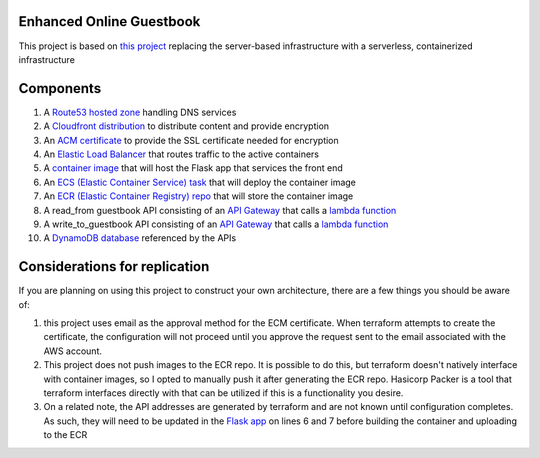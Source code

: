 Enhanced Online Guestbook
=========================

This project is based on `this project <https://github.com/BobaFettyW4p/OnlineGuestbook>`_ replacing the server-based infrastructure with a serverless, containerized infrastructure

.. image:: https://github.com/BobaFettyW4p/GuestbookEnhanced/blob/main/GuestbookEnhanced.png

Components
==========

#. A `Route53 hosted zone <https://github.com/BobaFettyW4p/GuestbookEnhanced/blob/main/terraform/route53.tf>`_ handling DNS services

#. A `Cloudfront distribution <https://github.com/BobaFettyW4p/GuestbookEnhanced/blob/main/terraform/cloudfront.tf>`_ to distribute content and provide encryption

#. An `ACM certificate <https://github.com/BobaFettyW4p/GuestbookEnhanced/blob/main/terraform/acm.tf>`_ to provide the SSL certificate needed for encryption

#. An `Elastic Load Balancer <https://github.com/BobaFettyW4p/GuestbookEnhanced/blob/main/terraform/load_balancer.tf>`_ that routes traffic to the active containers

#. A `container image <https://github.com/BobaFettyW4p/GuestbookEnhanced/tree/main/container>`_ that will  host the Flask app that services the front end

#. An `ECS (Elastic Container Service) task <https://github.com/BobaFettyW4p/GuestbookEnhanced/blob/main/terraform/ecs.tf>`_ that will deploy the container image

#. An `ECR (Elastic Container Registry) repo <https://github.com/BobaFettyW4p/GuestbookEnhanced/blob/main/terraform/ecr.tf>`_ that will store the container image

#. A read_from guestbook API consisting of an `API Gateway <https://github.com/BobaFettyW4p/GuestbookEnhanced/blob/main/terraform/api_read.tf>`_ that calls a `lambda function <https://github.com/BobaFettyW4p/GuestbookEnhanced/blob/main/terraform/read_from_guestbook/retreive_database_entries.py>`_

#. A write_to_guestbook API consisting of an `API Gateway <https://github.com/BobaFettyW4p/GuestbookEnhanced/blob/main/terraform/api_write.tf>`_ that calls a `lambda function <https://github.com/BobaFettyW4p/GuestbookEnhanced/blob/main/terraform/write_to_guestbook/write_to_guestbook.py>`_

#. A `DynamoDB database <https://github.com/BobaFettyW4p/GuestbookEnhanced/blob/main/terraform/database.tf>`_ referenced by the APIs


Considerations for replication
==============================

If you are planning on using this project to construct your own architecture, there are a few things you should be aware of:

#. this project uses email as the approval method for the ECM certificate. When terraform attempts to create the certificate, the configuration will not proceed until you approve the request sent to the email associated with the AWS account.

#. This project does not push images to the ECR repo. It is possible to do this, but terraform doesn't natively interface with container images, so I opted to manually push it after generating the ECR repo. Hasicorp Packer is a tool that terraform interfaces directly with that can be utilized if this is a functionality you desire.

#. On a related note, the API addresses are generated by terraform and are not known until configuration completes. As such, they will need to be updated in the `Flask app <https://github.com/BobaFettyW4p/GuestbookEnhanced/blob/main/container/FlaskApp/app.py>`_ on lines 6 and 7 before building the container and uploading to the ECR